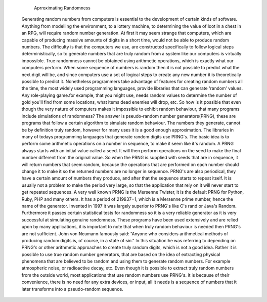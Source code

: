 			Aprroximating Randomness

	Generating random numbers from computers is essential to the development of certain kinds of software. Anything from modelling the environment, to a lottery machine, to determining the value of loot in a chest in an RPG, will require random number generation. At first it may seem strange that computers, which are capable of producing massive amounts of digits in a short time, would not be able to produce random numbers. The difficulty is that the computers we use, are constructed specifically to follow logical steps deterministically, so to generate numbers that are truly random from a system like our computers is virtually impossible. True randomness cannot be obtained using arithmetic operations, which is exactly what our computers perform. When some sequence of numbers is random then it is not possible to predict what the next digit will be, and since computers use a set of logical steps to create any new number it is theoretically possible to predict it. Nonetheless programmers take advantage of features for creating random numbers all the time, the most widely used programming languages, provide libraries that can generate 'random' values. Any role-playing game.for example,  that you might use, needs random values to determine the number of gold you'll find from some locations, what items dead enemies will drop, etc. So how is it possible that even though the very nature of computers makes it impossible to exhibit random behaviour, that many programs include simulations of randomness? 
	The answer is pseudo-random number generators(PRNG), these are programs that follow a certain algorithm to simulate random behaviour. The numbers they generate, cannot be by definition truly random, however for many uses it is a good enough approximation. The libraries in many of todays programming languages that generate random digits use PRNG's. The basic idea is to perform some arithmetic operations on a number in sequence, to make it seem like it's random. A PRNG always starts with an initial value called a seed. It will then perform operations on the seed to make the final number different from the original value. So when the PRNG is supplied with seeds that are in sequence, it will return numbers that seem random, because the operations that are performed on each number should change it to make it so the returned numbers are no longer in sequence. PRNG's are also periodical, they have a certain amount of numbers they produce, and after that the sequence starts to repeat itself. It is usually not a problem to make the period very large, so that the application that rely on it will never start to get repeated sequences. 
	A very well known PRNG is the Mersenne Twister, it is the default PRNG for Python, Ruby, PHP and many others. It has a period of 219937−1, which is a Mersenne prime number, hence the name of the generator. Invented in 1997 it was largely superior to PRNG's like C's rand or Java's Random. Furthermore it passes certain statistical tests for randomness so it is a very reliable generator as it is very successful at simulating genuine randomness.
 	These programs have been used extensively and are relied upon by many applications, it is important to note that when truly random behaviour is needed then PRNG's are not sufficient. John von Neumann famously said: “Anyone who considers arithmetical methods of producing random digits is, of course, in a state of sin." In this situation he was referring to depending on PRNG's or other arithmetic approaches to create truly random digits, which is not a good idea. Rather it is possible to use true random number generators, that are based on the idea of extracting physical phenomena that are believed to be random and using them to generate random numbers. For example atmospheric noise, or radioactive decay, etc.  Even though it is possible to extract truly random numbers from the outside world, most applications that use random numbers use PRNG's. It is because of their convenience, there is no need for any extra devices, or input, all it needs is a sequence of numbers that it later transforms into a pseudo-random sequence. 

